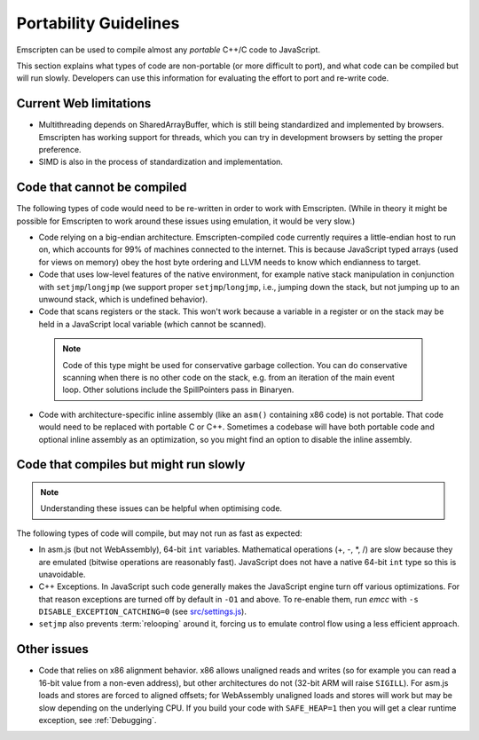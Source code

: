 .. _code-portability-guidelines:

======================
Portability Guidelines
======================

Emscripten can be used to compile almost any *portable* C++/C code to JavaScript.

This section explains what types of code are non-portable (or more difficult to port), and what code can be compiled but will run slowly. Developers can use this information for evaluating the effort to port and re-write code.

Current Web limitations
=======================

-  Multithreading depends on SharedArrayBuffer, which is still being standardized and implemented by browsers. Emscripten has working support for threads, which you can try in development browsers by setting the proper preference.
-  SIMD is also in the process of standardization and implementation.

Code that cannot be compiled
============================

The following types of code would need to be re-written in order to work with Emscripten. (While in theory it might be possible for Emscripten to work around these issues using emulation, it would be very slow.)

-  Code relying on a big-endian architecture. Emscripten-compiled code currently requires a little-endian host to run on, which accounts for 99% of machines connected to the internet. This is because JavaScript typed arrays (used for views on memory) obey the host byte ordering and LLVM needs to know which endianness to target.
-  Code that uses low-level features of the native environment, for example native stack manipulation in conjunction with ``setjmp``/``longjmp`` (we support proper ``setjmp``/``longjmp``, i.e., jumping down the stack, but not jumping up to an unwound stack, which is undefined behavior).
-  Code that scans registers or the stack. This won't work because a variable in a register or on the stack may be held in a JavaScript local variable (which cannot be scanned).

  .. note:: Code of this type might be used for conservative garbage collection. You can do conservative scanning when there is no other code on the stack, e.g. from an iteration of the main event loop. Other solutions include the SpillPointers pass in Binaryen.

-  Code with architecture-specific inline assembly (like an ``asm()`` containing x86 code) is not portable. That code would need to be replaced with portable C or C++. Sometimes a codebase will have both portable code and optional inline assembly as an optimization, so you might find an option to disable the inline assembly.


Code that compiles but might run slowly
=======================================

.. note:: Understanding these issues can be helpful when optimising code.

The following types of code will compile, but may not run as fast as expected:

-  In asm.js (but not WebAssembly), 64-bit ``int`` variables. Mathematical operations (+, -, \*, /) are slow because they are emulated (bitwise operations are reasonably fast). JavaScript does not have a native 64-bit ``int`` type so this is unavoidable.
-  C++ Exceptions. In JavaScript such code generally makes the JavaScript engine turn off various optimizations. For that reason exceptions are turned off by default in ``-O1`` and above. To re-enable them, run *emcc* with ``-s DISABLE_EXCEPTION_CATCHING=0`` (see `src/settings.js <https://github.com/emscripten-core/emscripten/blob/1.29.12/src/settings.js#L298>`_).
- ``setjmp`` also prevents :term:`relooping` around it, forcing us to emulate control flow using a less efficient approach.


Other issues
============

-  Code that relies on x86 alignment behavior. x86 allows unaligned reads and writes (so for example you can read a 16-bit value from a non-even address), but other architectures do not (32-bit ARM will raise ``SIGILL``). For asm.js loads and stores are forced to aligned offsets; for WebAssembly unaligned loads and stores will work but may be slow depending on the underlying CPU. If you build your code with ``SAFE_HEAP=1`` then you will get a clear runtime exception, see :ref:`Debugging`.

